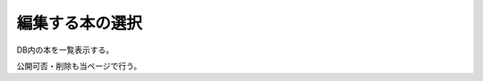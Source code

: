 編集する本の選択
======================================

DB内の本を一覧表示する。

公開可否・削除も当ページで行う。

.. uml::

  actor :管理者: as Admin
  
  (本の選択) as (Select Book)
  (公開可否の切り替え) as (Switch Enabled)
  (本の削除) as (Delete Book)

  Admin --> (Select Book)
  Admin --> (Swirch Enabled)
  Admin --> (Delete Book)

